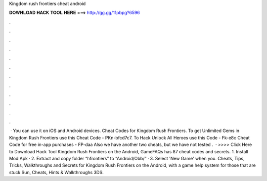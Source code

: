 Kingdom rush frontiers cheat android

𝐃𝐎𝐖𝐍𝐋𝐎𝐀𝐃 𝐇𝐀𝐂𝐊 𝐓𝐎𝐎𝐋 𝐇𝐄𝐑𝐄 ===> http://gg.gg/11pbpg?6596

.

.

.

.

.

.

.

.

.

.

.

.

 · You can use it on iOS and Android devices. Cheat Codes for Kingdom Rush Frontiers. To get Unlimited Gems in Kingdom Rush Frontiers use this Cheat Code - PKn-bfcd7c7. To Hack Unlock All Heroes use this Code - Fk-e8c Cheat Code for free in-app purchases - FP-daa Also we have another two cheats, but we have not tested .  · >>>> Click Here to Download Hack Tool Kingdom Rush Frontiers on the Android, GameFAQs has 87 cheat codes and secrets. 1. Install Mod Apk · 2. Extract and copy folder “hfrontiers” to “Android/Obb/” · 3. Select 'New Game' when you. Cheats, Tips, Tricks, Walkthroughs and Secrets for Kingdom Rush Frontiers on the Android, with a game help system for those that are stuck Sun, Cheats, Hints & Walkthroughs 3DS.